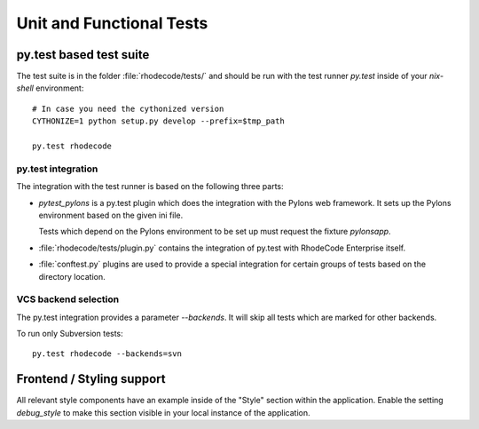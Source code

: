 
.. _test-unit-and-functional:

===========================
 Unit and Functional Tests
===========================



py.test based test suite
========================


The test suite is in the folder :file:`rhodecode/tests/` and should be run with
the test runner `py.test` inside of your `nix-shell` environment::

   # In case you need the cythonized version
   CYTHONIZE=1 python setup.py develop --prefix=$tmp_path

   py.test rhodecode



py.test integration
-------------------

The integration with the test runner is based on the following three parts:

- `pytest_pylons` is a py.test plugin which does the integration with the
  Pylons web framework. It sets up the Pylons environment based on the given ini
  file.

  Tests which depend on the Pylons environment to be set up must request the
  fixture `pylonsapp`.

- :file:`rhodecode/tests/plugin.py` contains the integration of py.test with
  RhodeCode Enterprise itself.

- :file:`conftest.py` plugins are used to provide a special integration for
  certain groups of tests based on the directory location.



VCS backend selection
---------------------

The py.test integration provides a parameter `--backends`. It will skip all
tests which are marked for other backends.

To run only Subversion tests::

   py.test rhodecode --backends=svn



Frontend / Styling support
==========================

All relevant style components have an example inside of the "Style" section
within the application. Enable the setting `debug_style` to make this section
visible in your local instance of the application.
